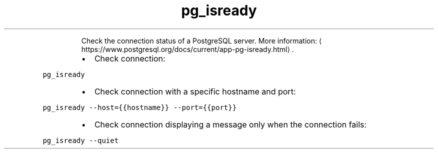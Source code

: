.TH pg_isready
.PP
.RS
Check the connection status of a PostgreSQL server.
More information: \[la]https://www.postgresql.org/docs/current/app-pg-isready.html\[ra]\&.
.RE
.RS
.IP \(bu 2
Check connection:
.RE
.PP
\fB\fCpg_isready\fR
.RS
.IP \(bu 2
Check connection with a specific hostname and port:
.RE
.PP
\fB\fCpg_isready \-\-host={{hostname}} \-\-port={{port}}\fR
.RS
.IP \(bu 2
Check connection displaying a message only when the connection fails:
.RE
.PP
\fB\fCpg_isready \-\-quiet\fR
